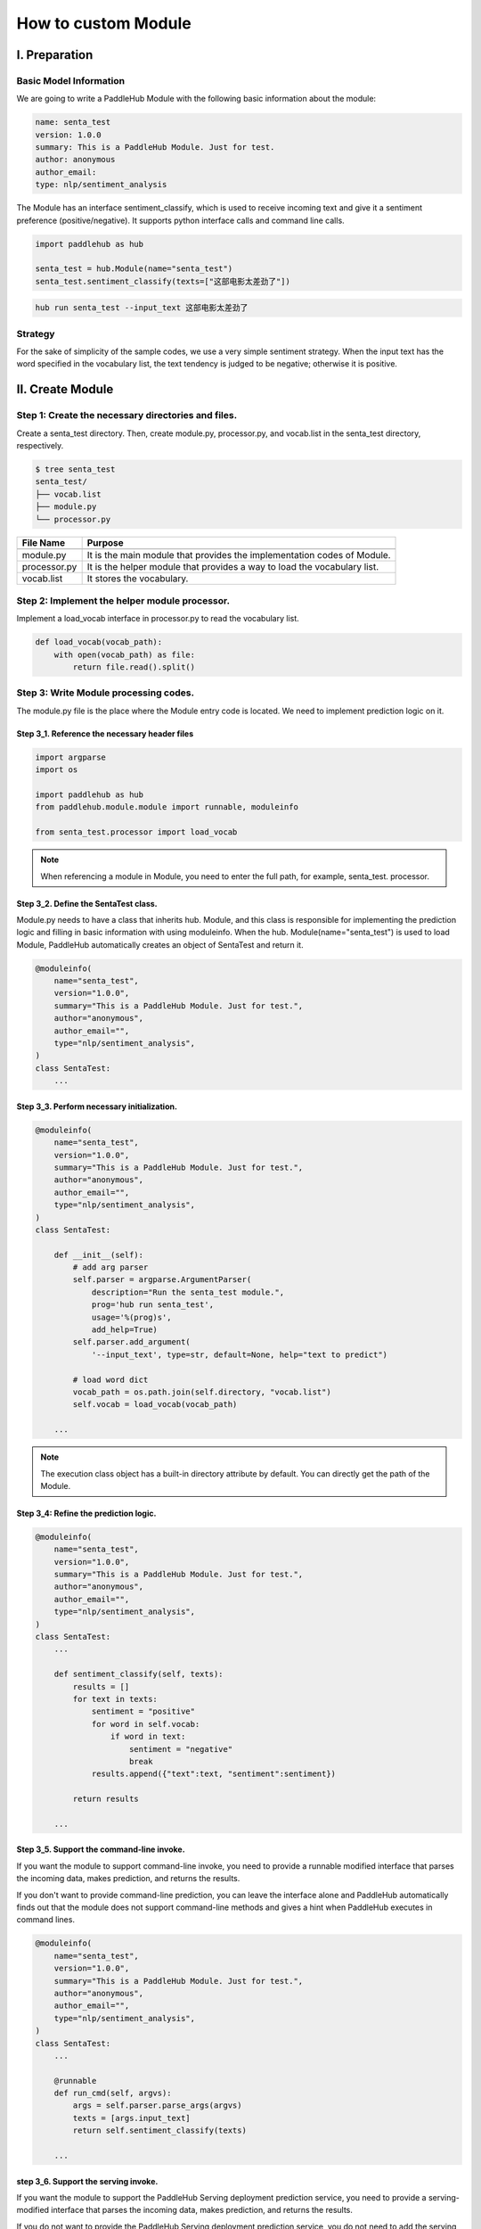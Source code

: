 ======================
How to custom Module
======================


I. Preparation
=======================

Basic Model Information
------------------------

We are going to write a PaddleHub Module with the following basic information about the module:

.. code-block:: yaml

    name: senta_test
    version: 1.0.0
    summary: This is a PaddleHub Module. Just for test.
    author: anonymous
    author_email:
    type: nlp/sentiment_analysis

The Module has an interface sentiment_classify, which is used to receive incoming text and give it a sentiment preference (positive/negative). It supports python interface calls and command line calls.

.. code-block:: python

    import paddlehub as hub

    senta_test = hub.Module(name="senta_test")
    senta_test.sentiment_classify(texts=["这部电影太差劲了"])

.. code-block:: shell

    hub run senta_test --input_text 这部电影太差劲了

Strategy
------------------------

For the sake of simplicity of the sample codes, we use a very simple sentiment strategy. When the input text has the word specified in the vocabulary list, the text tendency is judged to be negative; otherwise it is positive.

II. Create Module
=======================

Step 1: Create the necessary directories and files.
----------------------------------------------------

Create a senta_test directory. Then, create module.py, processor.py, and vocab.list in the senta_test directory, respectively.

.. code-block:: shell

    $ tree senta_test
    senta_test/
    ├── vocab.list 
    ├── module.py 
    └── processor.py 

============    =========================================================================
File Name       Purpose                                                      
------------    -------------------------------------------------------------------------
============    =========================================================================
module.py       It is the main module that provides the implementation codes of Module. 
processor.py    It is the helper module that provides a way to load the vocabulary list.
vocab.list      It stores the vocabulary. 
============    =========================================================================


Step 2: Implement the helper module processor.
------------------------------------------------

Implement a load_vocab interface in processor.py to read the vocabulary  list.

.. code-block:: python

    def load_vocab(vocab_path):
        with open(vocab_path) as file:
            return file.read().split()

Step 3: Write Module processing codes.
------------------------------------------------

The module.py file is the place where the Module entry code is located. We need to implement prediction logic on it.

Step 3_1. Reference the necessary header files
^^^^^^^^^^^^^^^^^^^^^^^^^^^^^^^^^^^^^^^^^^^^^^^^^

.. code-block:: python

    import argparse
    import os

    import paddlehub as hub
    from paddlehub.module.module import runnable, moduleinfo

    from senta_test.processor import load_vocab

.. note::

    When referencing a module in Module, you need to enter the full path, for example, senta_test. processor.

Step 3_2. Define the SentaTest class.
^^^^^^^^^^^^^^^^^^^^^^^^^^^^^^^^^^^^^^^^^^^^^^^^^

Module.py needs to have a class that inherits hub. Module, and this class is responsible for implementing the prediction logic and filling in basic information with using moduleinfo. When the hub. Module(name="senta\_test") is used to load Module, PaddleHub automatically creates an object of SentaTest and return it.

.. code-block:: python

    @moduleinfo(
        name="senta_test",
        version="1.0.0",
        summary="This is a PaddleHub Module. Just for test.",
        author="anonymous",
        author_email="",
        type="nlp/sentiment_analysis",
    )
    class SentaTest:
        ...

Step 3_3. Perform necessary initialization.
^^^^^^^^^^^^^^^^^^^^^^^^^^^^^^^^^^^^^^^^^^^^^^^^^

.. code-block:: python

    @moduleinfo(
        name="senta_test",
        version="1.0.0",
        summary="This is a PaddleHub Module. Just for test.",
        author="anonymous",
        author_email="",
        type="nlp/sentiment_analysis",
    )
    class SentaTest:

        def __init__(self):
            # add arg parser
            self.parser = argparse.ArgumentParser(
                description="Run the senta_test module.",
                prog='hub run senta_test',
                usage='%(prog)s',
                add_help=True)
            self.parser.add_argument(
                '--input_text', type=str, default=None, help="text to predict")

            # load word dict
            vocab_path = os.path.join(self.directory, "vocab.list")
            self.vocab = load_vocab(vocab_path)

        ...

.. note::

    The execution class object has a built-in directory attribute by default. You can directly get the path of the Module.

Step 3_4: Refine the prediction logic.
^^^^^^^^^^^^^^^^^^^^^^^^^^^^^^^^^^^^^^^^^^^^^^^^^

.. code-block:: python

    @moduleinfo(
        name="senta_test",
        version="1.0.0",
        summary="This is a PaddleHub Module. Just for test.",
        author="anonymous",
        author_email="",
        type="nlp/sentiment_analysis",
    )
    class SentaTest:
        ...

        def sentiment_classify(self, texts):
            results = []
            for text in texts:
                sentiment = "positive"
                for word in self.vocab:
                    if word in text:
                        sentiment = "negative"
                        break
                results.append({"text":text, "sentiment":sentiment})

            return results
        
        ...

Step 3_5. Support the command-line invoke.
^^^^^^^^^^^^^^^^^^^^^^^^^^^^^^^^^^^^^^^^^^^^^^^^^

If you want the module to support command-line invoke, you need to provide a runnable modified interface that parses the incoming data, makes prediction, and returns the results.

If you don't want to provide command-line prediction, you can leave the interface alone and PaddleHub automatically finds out that the module does not support command-line methods and gives a hint when PaddleHub executes in command lines.

.. code-block:: python

    @moduleinfo(
        name="senta_test",
        version="1.0.0",
        summary="This is a PaddleHub Module. Just for test.",
        author="anonymous",
        author_email="",
        type="nlp/sentiment_analysis",
    )
    class SentaTest:
        ...

        @runnable
        def run_cmd(self, argvs):
            args = self.parser.parse_args(argvs)
            texts = [args.input_text]
            return self.sentiment_classify(texts)

        ...

step 3_6. Support the serving invoke.
^^^^^^^^^^^^^^^^^^^^^^^^^^^^^^^^^^^^^^^^^^^^^^^^^

If you want the module to support the PaddleHub Serving deployment prediction service, you need to provide a serving-modified interface that parses the incoming data, makes prediction, and returns the results.

If you do not want to provide the PaddleHub Serving deployment prediction service, you do not need to add the serving modification.

.. code-block:: python

    @moduleinfo(
        name="senta_test",
        version="1.0.0",
        summary="This is a PaddleHub Module. Just for test.",
        author="anonymous",
        author_email="",
        type="nlp/sentiment_analysis",
    )
    class SentaTest:
        ...

        @serving
        def sentiment_classify(self, texts):
            results = []
            for text in texts:
                sentiment = "positive"
                for word in self.vocab:
                    if word in text:
                        sentiment = "negative"
                        break
                results.append({"text":text, "sentiment":sentiment})

            return results

Complete Code
------------------------------------------------

* `module.py <https://github.com/PaddlePaddle/PaddleHub/blob/release/v2.1/modules/demo/senta_test/module.py>`_

* `processor.py <https://github.com/PaddlePaddle/PaddleHub/blob/release/v2.1/modules/demo/senta_test/processor.py>`_

III. Install and test Module.
===================================

After writing a module, we can test it in the following ways:

Call Method 1
------------------------------------------------

Install the Module into the local machine, and then load it through Hub.Module(name=...)

.. code-block:: console

    $ hub install senta_test


.. code-block:: python

    import paddlehub as hub

    senta_test = hub.Module(name="senta_test")
    senta_test.sentiment_classify(texts=["这部电影太差劲了"])

Call Method 2
------------------------------------------------

Load directly through Hub.Module(directory=...)

.. code-block:: python

    import paddlehub as hub

    senta_test = hub.Module(directory="senta_test/")
    senta_test.sentiment_classify(texts=["这部电影太差劲了"])

Call Method 3
------------------------------------------------

Install the Module on the local machine and run it through hub run.

.. code-block:: console

    $ hub install senta_test
    $ hub run senta_test --input_text "这部电影太差劲了"